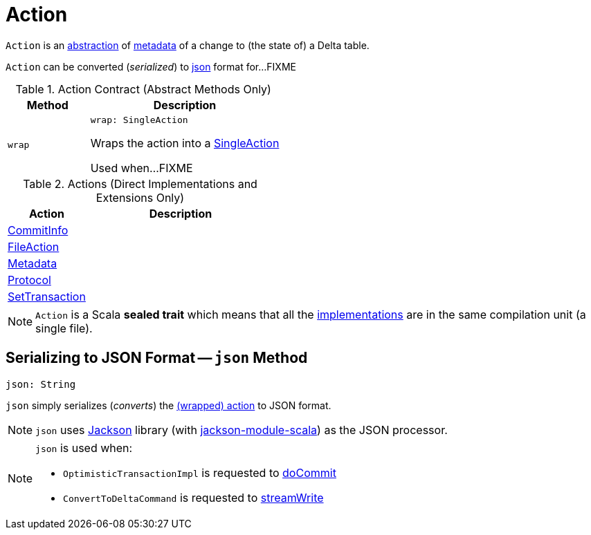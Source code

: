 = Action

`Action` is an <<contract, abstraction>> of <<implementations, metadata>> of a change to (the state of) a Delta table.

`Action` can be converted (_serialized_) to <<json, json>> format for...FIXME

[[contract]]
.Action Contract (Abstract Methods Only)
[cols="30m,70",options="header",width="100%"]
|===
| Method
| Description

| wrap
a| [[wrap]]

[source, scala]
----
wrap: SingleAction
----

Wraps the action into a <<SingleAction.adoc#, SingleAction>>

Used when...FIXME

|===

[[implementations]]
[[extensions]]
.Actions (Direct Implementations and Extensions Only)
[cols="30,70",options="header",width="100%"]
|===
| Action
| Description

| <<CommitInfo.adoc#, CommitInfo>>
| [[CommitInfo]]

| <<FileAction.adoc#, FileAction>>
| [[FileAction]]

| <<Metadata.adoc#, Metadata>>
| [[Metadata]]

| <<Protocol.adoc#, Protocol>>
| [[Protocol]]

| <<SetTransaction.adoc#, SetTransaction>>
| [[SetTransaction]]

|===

NOTE: `Action` is a Scala *sealed trait* which means that all the <<implementations, implementations>> are in the same compilation unit (a single file).

== [[json]] Serializing to JSON Format -- `json` Method

[source, scala]
----
json: String
----

`json` simply serializes (_converts_) the <<wrap, (wrapped) action>> to JSON format.

NOTE: `json` uses https://github.com/FasterXML/jackson[Jackson] library (with https://github.com/FasterXML/jackson-module-scala[jackson-module-scala]) as the JSON processor.

[NOTE]
====
`json` is used when:

* `OptimisticTransactionImpl` is requested to <<OptimisticTransactionImpl.adoc#doCommit, doCommit>>

* `ConvertToDeltaCommand` is requested to <<ConvertToDeltaCommand.adoc#streamWrite, streamWrite>>
====
